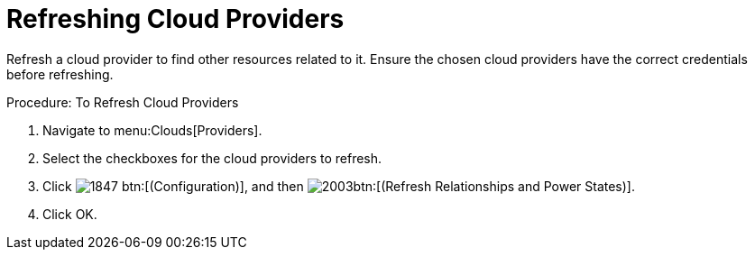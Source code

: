 = Refreshing Cloud Providers

Refresh a cloud provider to find other resources related to it.
Ensure the chosen cloud providers have the correct credentials before refreshing. 

.Procedure: To Refresh Cloud Providers
. Navigate to menu:Clouds[Providers]. 
. Select the checkboxes for the cloud providers to refresh. 
. Click  image:images/1847.png[] btn:[(Configuration)], and then  image:images/2003.png[]btn:[(Refresh Relationships and Power States)]. 
. Click [label]#OK#. 